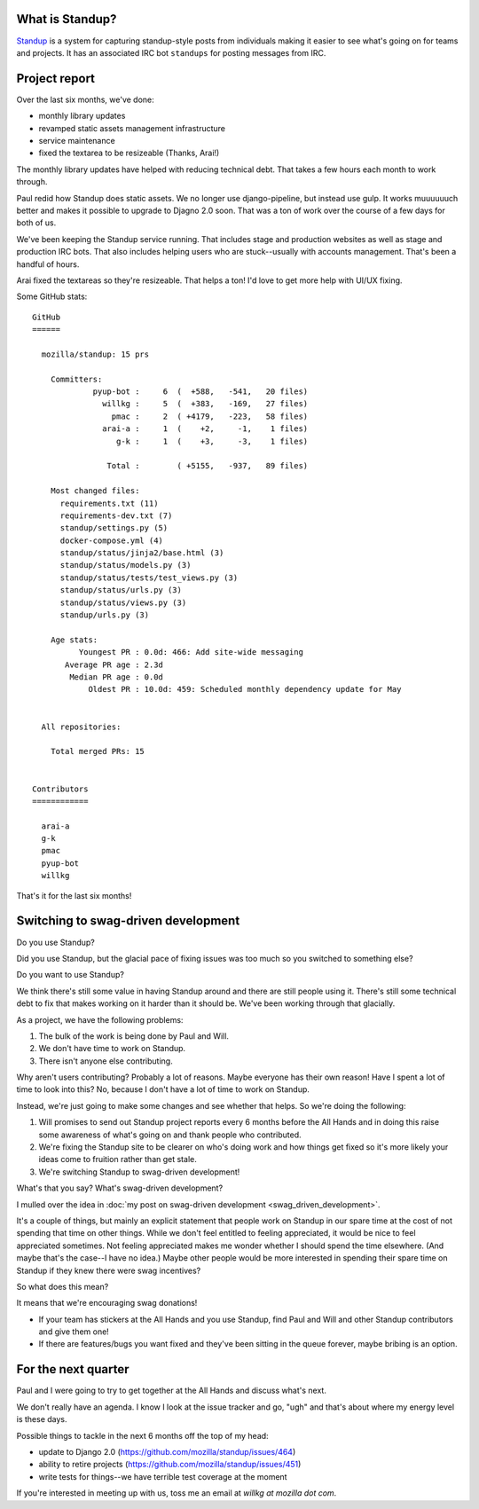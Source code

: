.. title: Standup report: June 8th, 2018
.. slug: standup_report_20180608
.. date: 2018-06-08 8:00
.. tags: mozilla, webdev, work, standup

What is Standup?
================

`Standup <http://standu.ps/>`_ is a system for capturing standup-style posts
from individuals making it easier to see what's going on for teams and projects.
It has an associated IRC bot ``standups`` for posting messages from IRC.


Project report
==============

Over the last six months, we've done:

* monthly library updates
* revamped static assets management infrastructure
* service maintenance
* fixed the textarea to be resizeable (Thanks, Arai!)

The monthly library updates have helped with reducing technical debt. That takes
a few hours each month to work through.

Paul redid how Standup does static assets. We no longer use django-pipeline, but
instead use gulp. It works muuuuuuch better and makes it possible to upgrade to
Djagno 2.0 soon. That was a ton of work over the course of a few days for both
of us.

We've been keeping the Standup service running. That includes stage and
production websites as well as stage and production IRC bots. That also includes
helping users who are stuck--usually with accounts management. That's been a
handful of hours.

Arai fixed the textareas so they're resizeable. That helps a ton! I'd love to
get more help with UI/UX fixing.

Some GitHub stats::

  GitHub
  ======

    mozilla/standup: 15 prs

      Committers:
               pyup-bot :     6  (  +588,   -541,   20 files)
                 willkg :     5  (  +383,   -169,   27 files)
                   pmac :     2  ( +4179,   -223,   58 files)
                 arai-a :     1  (    +2,     -1,    1 files)
                    g-k :     1  (    +3,     -3,    1 files)

                  Total :        ( +5155,   -937,   89 files)

      Most changed files:
        requirements.txt (11)
        requirements-dev.txt (7)
        standup/settings.py (5)
        docker-compose.yml (4)
        standup/status/jinja2/base.html (3)
        standup/status/models.py (3)
        standup/status/tests/test_views.py (3)
        standup/status/urls.py (3)
        standup/status/views.py (3)
        standup/urls.py (3)

      Age stats:
            Youngest PR : 0.0d: 466: Add site-wide messaging
         Average PR age : 2.3d
          Median PR age : 0.0d
              Oldest PR : 10.0d: 459: Scheduled monthly dependency update for May


    All repositories:

      Total merged PRs: 15


  Contributors
  ============

    arai-a
    g-k
    pmac
    pyup-bot
    willkg


That's it for the last six months!


Switching to swag-driven development
====================================

Do you use Standup?

Did you use Standup, but the glacial pace of fixing issues was too much so you
switched to something else?

Do you want to use Standup?

We think there's still some value in having Standup around and there are still
people using it. There's still some technical debt to fix that makes working on
it harder than it should be. We've been working through that glacially.

As a project, we have the following problems:

1. The bulk of the work is being done by Paul and Will.
2. We don't have time to work on Standup.
3. There isn't anyone else contributing.

Why aren't users contributing? Probably a lot of reasons. Maybe everyone has
their own reason! Have I spent a lot of time to look into this? No, because I
don't have a lot of time to work on Standup.

Instead, we're just going to make some changes and see whether that helps. So
we're doing the following:

1. Will promises to send out Standup project reports every 6 months before the
   All Hands and in doing this raise some awareness of what's going on and thank
   people who contributed.

2. We're fixing the Standup site to be clearer on who's doing work and how
   things get fixed so it's more likely your ideas come to fruition rather than
   get stale.

3. We're switching Standup to swag-driven development!

What's that you say? What's swag-driven development?

I mulled over the idea in :doc:`my post on swag-driven development <swag_driven_development>`.

It's a couple of things, but mainly an explicit statement that people work on
Standup in our spare time at the cost of not spending that time on other things.
While we don't feel entitled to feeling appreciated, it would be nice to feel
appreciated sometimes. Not feeling appreciated makes me wonder whether I should
spend the time elsewhere. (And maybe that's the case--I have no idea.) Maybe
other people would be more interested in spending their spare time on Standup if
they knew there were swag incentives?

So what does this mean?

It means that we're encouraging swag donations!

* If your team has stickers at the All Hands and you use Standup, find Paul and
  Will and other Standup contributors and give them one!

* If there are features/bugs you want fixed and they've been sitting in the
  queue forever, maybe bribing is an option.


For the next quarter
====================

Paul and I were going to try to get together at the All Hands and discuss what's
next.

We don't really have an agenda. I know I look at the issue tracker and go, "ugh"
and that's about where my energy level is these days.

Possible things to tackle in the next 6 months off the top of my head:

* update to Django 2.0 (https://github.com/mozilla/standup/issues/464)
* ability to retire projects (https://github.com/mozilla/standup/issues/451)
* write tests for things--we have terrible test coverage at the moment

If you're interested in meeting up with us, toss me an email at `willkg at
mozilla dot com`.

